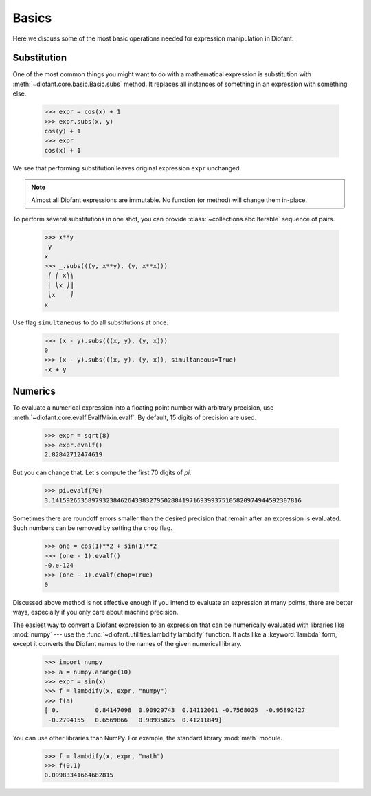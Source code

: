 ========
 Basics
========

..
   >>> from diofant import *
   >>> x, y, z = symbols('x y z')
   >>> init_printing(pretty_print=True, use_unicode=True)

Here we discuss some of the most basic operations needed for
expression manipulation in Diofant.

Substitution
============

One of the most common things you might want to do with a mathematical
expression is substitution with :meth:`~diofant.core.basic.Basic.subs`
method.  It replaces all instances of something in an expression with
something else.

    >>> expr = cos(x) + 1
    >>> expr.subs(x, y)
    cos(y) + 1
    >>> expr
    cos(x) + 1

We see that performing substitution leaves original expression
``expr`` unchanged.

.. note::

   Almost all Diofant expressions are immutable.  No function (or
   method) will change them in-place.

To perform several substitutions in one shot, you can provide
:class:`~collections.abc.Iterable` sequence of pairs.

    >>> x**y
     y
    x
    >>> _.subs(((y, x**y), (y, x**x)))
     ⎛ ⎛ x⎞⎞
     ⎜ ⎝x ⎠⎟
     ⎝x    ⎠
    x

Use flag ``simultaneous`` to do all substitutions at once.

    >>> (x - y).subs(((x, y), (y, x)))
    0
    >>> (x - y).subs(((x, y), (y, x)), simultaneous=True)
    -x + y

Numerics
========

To evaluate a numerical expression into a floating point number with
arbitrary precision, use :meth:`~diofant.core.evalf.EvalfMixin.evalf`.
By default, 15 digits of precision are used.

    >>> expr = sqrt(8)
    >>> expr.evalf()
    2.82842712474619

But you can change that.  Let's compute the first 70 digits of `\pi`.

    >>> pi.evalf(70)
    3.141592653589793238462643383279502884197169399375105820974944592307816

Sometimes there are roundoff errors smaller than the desired precision
that remain after an expression is evaluated.  Such numbers can be
removed by setting the ``chop`` flag.

    >>> one = cos(1)**2 + sin(1)**2
    >>> (one - 1).evalf()
    -0.e-124
    >>> (one - 1).evalf(chop=True)
    0

Discussed above method is not effective enough if you intend to
evaluate an expression at many points, there are better ways,
especially if you only care about machine precision.

The easiest way to convert a Diofant expression to an expression that
can be numerically evaluated with libraries like :mod:`numpy` --- use
the :func:`~diofant.utilities.lambdify.lambdify` function.  It acts
like a :keyword:`lambda` form, except it converts the Diofant names to
the names of the given numerical library.

    >>> import numpy
    >>> a = numpy.arange(10)
    >>> expr = sin(x)
    >>> f = lambdify(x, expr, "numpy")
    >>> f(a)
    [ 0.          0.84147098  0.90929743  0.14112001 -0.7568025  -0.95892427
     -0.2794155   0.6569866   0.98935825  0.41211849]

You can use other libraries than NumPy. For example, the standard
library :mod:`math` module.

    >>> f = lambdify(x, expr, "math")
    >>> f(0.1)
    0.09983341664682815
